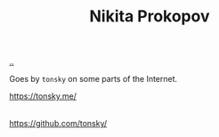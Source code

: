:PROPERTIES:
:ID: 96C0714D-743C-4BA3-83F9-214F5DEF36D1
:END:
#+TITLE: Nikita Prokopov

[[file:..][..]]

Goes by =tonsky= on some parts of the Internet.

https://tonsky.me/
|
https://github.com/tonsky/
